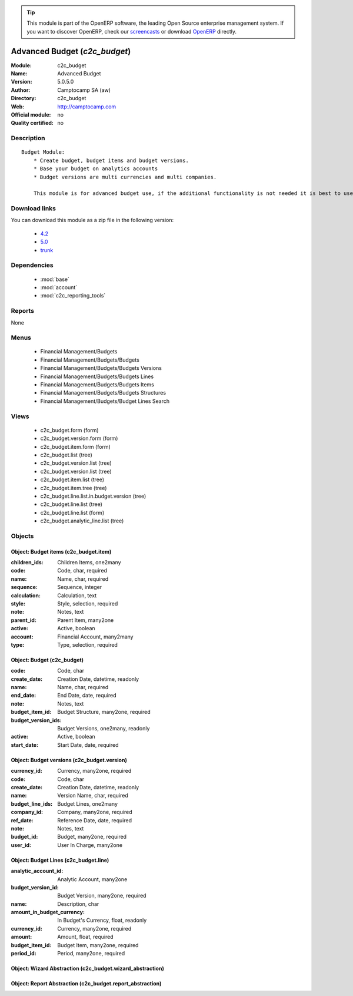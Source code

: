 
.. module:: c2c_budget
    :synopsis: Advanced Budget 
    :noindex:
.. 

.. raw:: html

      <br />
    <link rel="stylesheet" href="../_static/hide_objects_in_sidebar.css" type="text/css" />

.. tip:: This module is part of the OpenERP software, the leading Open Source 
  enterprise management system. If you want to discover OpenERP, check our 
  `screencasts <http://openerp.tv>`_ or download 
  `OpenERP <http://openerp.com>`_ directly.

.. raw:: html

    <div class="js-kit-rating" title="" permalink="" standalone="yes" path="/c2c_budget"></div>
    <script src="http://js-kit.com/ratings.js"></script>

Advanced Budget (*c2c_budget*)
==============================
:Module: c2c_budget
:Name: Advanced Budget
:Version: 5.0.5.0
:Author: Camptocamp SA (aw)
:Directory: c2c_budget
:Web: http://camptocamp.com
:Official module: no
:Quality certified: no

Description
-----------

::

  Budget Module:
      * Create budget, budget items and budget versions.
      * Base your budget on analytics accounts
      * Budget versions are multi currencies and multi companies.
  
      This module is for advanced budget use, if the additional functionality is not needed it is best to use the standard modules.

Download links
--------------

You can download this module as a zip file in the following version:

  * `4.2 <http://www.openerp.com/download/modules/4.2/c2c_budget.zip>`_
  * `5.0 <http://www.openerp.com/download/modules/5.0/c2c_budget.zip>`_
  * `trunk <http://www.openerp.com/download/modules/trunk/c2c_budget.zip>`_


Dependencies
------------

 * :mod:`base`
 * :mod:`account`
 * :mod:`c2c_reporting_tools`

Reports
-------

None


Menus
-------

 * Financial Management/Budgets
 * Financial Management/Budgets/Budgets
 * Financial Management/Budgets/Budgets Versions
 * Financial Management/Budgets/Budgets Lines
 * Financial Management/Budgets/Budgets Items
 * Financial Management/Budgets/Budgets Structures
 * Financial Management/Budgets/Budget Lines Search

Views
-----

 * c2c_budget.form (form)
 * c2c_budget.version.form (form)
 * c2c_budget.item.form (form)
 * c2c_budget.list (tree)
 * c2c_budget.version.list (tree)
 * c2c_budget.version.list (tree)
 * c2c_budget.item.list (tree)
 * c2c_budget.item.tree (tree)
 * c2c_budget.line.list.in.budget.version (tree)
 * c2c_budget.line.list (tree)
 * c2c_budget.line.list (form)
 * c2c_budget.analytic_line.list (tree)


Objects
-------

Object: Budget items (c2c_budget.item)
######################################



:children_ids: Children Items, one2many





:code: Code, char, required





:name: Name, char, required





:sequence: Sequence, integer





:calculation: Calculation, text





:style: Style, selection, required





:note: Notes, text





:parent_id: Parent Item, many2one





:active: Active, boolean





:account: Financial Account, many2many





:type: Type, selection, required




Object: Budget (c2c_budget)
###########################



:code: Code, char





:create_date: Creation Date, datetime, readonly





:name: Name, char, required





:end_date: End Date, date, required





:note: Notes, text





:budget_item_id: Budget Structure, many2one, required





:budget_version_ids: Budget Versions, one2many, readonly





:active: Active, boolean





:start_date: Start Date, date, required




Object: Budget versions (c2c_budget.version)
############################################



:currency_id: Currency, many2one, required





:code: Code, char





:create_date: Creation Date, datetime, readonly





:name: Version Name, char, required





:budget_line_ids: Budget Lines, one2many





:company_id: Company, many2one, required





:ref_date: Reference Date, date, required





:note: Notes, text





:budget_id: Budget, many2one, required





:user_id: User In Charge, many2one




Object: Budget Lines (c2c_budget.line)
######################################



:analytic_account_id: Analytic Account, many2one





:budget_version_id: Budget Version, many2one, required





:name: Description, char





:amount_in_budget_currency: In Budget's Currency, float, readonly





:currency_id: Currency, many2one, required





:amount: Amount, float, required





:budget_item_id: Budget Item, many2one, required





:period_id: Period, many2one, required




Object: Wizard Abstraction (c2c_budget.wizard_abstraction)
##########################################################


Object: Report Abstraction (c2c_budget.report_abstraction)
##########################################################
